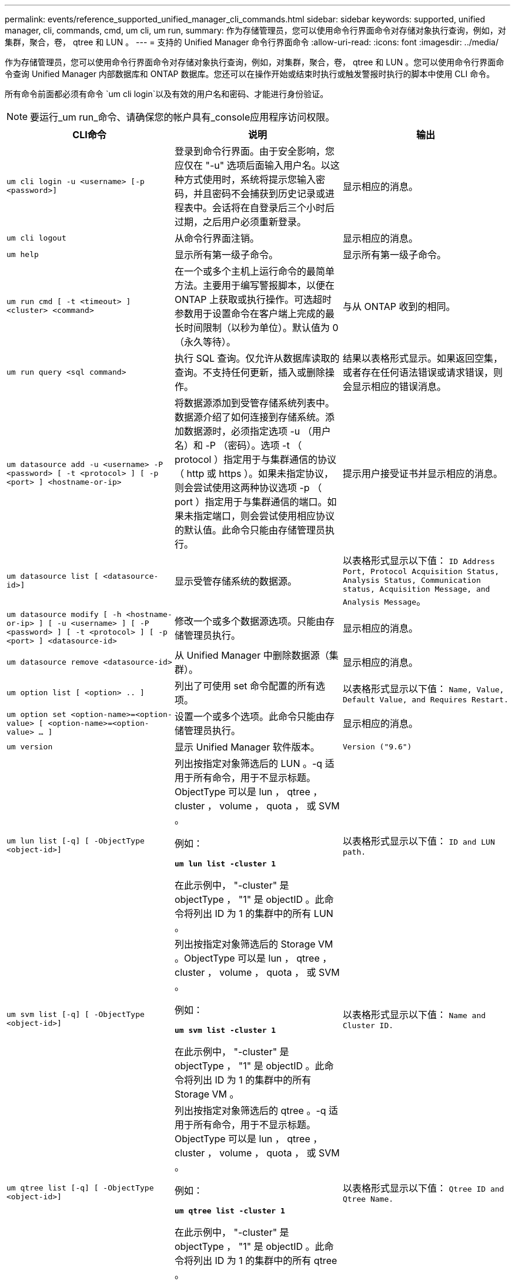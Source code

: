 ---
permalink: events/reference_supported_unified_manager_cli_commands.html 
sidebar: sidebar 
keywords: supported, unified manager, cli, commands, cmd, um cli, um run, 
summary: 作为存储管理员，您可以使用命令行界面命令对存储对象执行查询，例如，对集群，聚合，卷， qtree 和 LUN 。 
---
= 支持的 Unified Manager 命令行界面命令
:allow-uri-read: 
:icons: font
:imagesdir: ../media/


[role="lead"]
作为存储管理员，您可以使用命令行界面命令对存储对象执行查询，例如，对集群，聚合，卷， qtree 和 LUN 。您可以使用命令行界面命令查询 Unified Manager 内部数据库和 ONTAP 数据库。您还可以在操作开始或结束时执行或触发警报时执行的脚本中使用 CLI 命令。

所有命令前面都必须有命令 `um cli login`以及有效的用户名和密码、才能进行身份验证。


NOTE: 要运行_um run_命令、请确保您的帐户具有_console应用程序访问权限。

|===
| CLI命令 | 说明 | 输出 


 a| 
`um cli login -u <username> [-p <password>]`
 a| 
登录到命令行界面。由于安全影响，您应仅在 "-u" 选项后面输入用户名。以这种方式使用时，系统将提示您输入密码，并且密码不会捕获到历史记录或进程表中。会话将在自登录后三个小时后过期，之后用户必须重新登录。
 a| 
显示相应的消息。



 a| 
`um cli logout`
 a| 
从命令行界面注销。
 a| 
显示相应的消息。



 a| 
`um help`
 a| 
显示所有第一级子命令。
 a| 
显示所有第一级子命令。



 a| 
`um run cmd [ -t <timeout> ] <cluster> <command>`
 a| 
在一个或多个主机上运行命令的最简单方法。主要用于编写警报脚本，以便在 ONTAP 上获取或执行操作。可选超时参数用于设置命令在客户端上完成的最长时间限制（以秒为单位）。默认值为 0 （永久等待）。
 a| 
与从 ONTAP 收到的相同。



 a| 
`um run query <sql command>`
 a| 
执行 SQL 查询。仅允许从数据库读取的查询。不支持任何更新，插入或删除操作。
 a| 
结果以表格形式显示。如果返回空集，或者存在任何语法错误或请求错误，则会显示相应的错误消息。



 a| 
`um datasource add -u <username> -P <password> [ -t <protocol> ] [ -p <port> ] <hostname-or-ip>`
 a| 
将数据源添加到受管存储系统列表中。数据源介绍了如何连接到存储系统。添加数据源时，必须指定选项 -u （用户名）和 -P （密码）。选项 -t （ protocol ）指定用于与集群通信的协议（ http 或 https ）。如果未指定协议，则会尝试使用这两种协议选项 -p （ port ）指定用于与集群通信的端口。如果未指定端口，则会尝试使用相应协议的默认值。此命令只能由存储管理员执行。
 a| 
提示用户接受证书并显示相应的消息。



 a| 
`um datasource list [ <datasource-id>]`
 a| 
显示受管存储系统的数据源。
 a| 
以表格形式显示以下值： `ID Address Port, Protocol Acquisition Status, Analysis Status, Communication status, Acquisition Message, and Analysis Message`。



 a| 
`um datasource modify [ -h <hostname-or-ip> ] [ -u <username> ] [ -P <password> ] [ -t <protocol> ] [ -p <port> ] <datasource-id>`
 a| 
修改一个或多个数据源选项。只能由存储管理员执行。
 a| 
显示相应的消息。



 a| 
`um datasource remove <datasource-id>`
 a| 
从 Unified Manager 中删除数据源（集群）。
 a| 
显示相应的消息。



 a| 
`um option list [ <option> .. ]`
 a| 
列出了可使用 set 命令配置的所有选项。
 a| 
以表格形式显示以下值： `Name, Value, Default Value, and Requires Restart.`



 a| 
`um option set <option-name>=<option-value> [ <option-name>=<option-value> ... ]`
 a| 
设置一个或多个选项。此命令只能由存储管理员执行。
 a| 
显示相应的消息。



 a| 
`um version`
 a| 
显示 Unified Manager 软件版本。
 a| 
`Version ("9.6")`



 a| 
`um lun list [-q] [ -ObjectType <object-id>]`
 a| 
列出按指定对象筛选后的 LUN 。-q 适用于所有命令，用于不显示标题。ObjectType 可以是 lun ， qtree ， cluster ， volume ， quota ， 或 SVM 。

例如：

*`um lun list -cluster 1`*

在此示例中， "-cluster" 是 objectType ， "1" 是 objectID 。此命令将列出 ID 为 1 的集群中的所有 LUN 。
 a| 
以表格形式显示以下值： `ID and LUN path.`



 a| 
`um svm list [-q] [ -ObjectType <object-id>]`
 a| 
列出按指定对象筛选后的 Storage VM 。ObjectType 可以是 lun ， qtree ， cluster ， volume ， quota ， 或 SVM 。

例如：

*`um svm list -cluster 1`*

在此示例中， "-cluster" 是 objectType ， "1" 是 objectID 。此命令将列出 ID 为 1 的集群中的所有 Storage VM 。
 a| 
以表格形式显示以下值： `Name and Cluster ID.`



 a| 
`um qtree list [-q] [ -ObjectType <object-id>]`
 a| 
列出按指定对象筛选后的 qtree 。-q 适用于所有命令，用于不显示标题。ObjectType 可以是 lun ， qtree ， cluster ， volume ， quota ， 或 SVM 。

例如：

*`um qtree list -cluster 1`*

在此示例中， "-cluster" 是 objectType ， "1" 是 objectID 。此命令将列出 ID 为 1 的集群中的所有 qtree 。
 a| 
以表格形式显示以下值： `Qtree ID and Qtree Name.`



 a| 
`um disk list [-q] [-ObjectType <object-id>]`
 a| 
列出按指定对象筛选后的磁盘。ObjectType 可以是 disk ， aggr ， node 或 cluster 。

例如：

*`um disk list -cluster 1`*

在此示例中， "-cluster" 是 objectType ， "1" 是 objectID 。此命令将列出 ID 为 1 的集群中的所有磁盘。
 a| 
以表格形式显示以下值 `ObjectType and object-id`。



 a| 
`um cluster list [-q] [-ObjectType <object-id>]`
 a| 
列出按指定对象筛选后的集群。ObjectType 可以是 disk ， aggr ， node ， cluster ， lun ， qtree ，卷，配额或 SVM 。

例如：

*`um cluster list -aggr 1`*

在此示例中， "-aggr" 是 objectType ， "1" 是 objectID 。此命令将列出 ID 为 1 的聚合所属的集群。
 a| 
以表格形式显示以下值： `Name, Full Name, Serial Number, Datasource Id, Last Refresh Time, and Resource Key`。



 a| 
`um cluster node list [-q] [-ObjectType <object-id>]`
 a| 
列出按指定对象筛选后的集群节点。ObjectType 可以是 disk ， aggr ， node 或 cluster 。

例如：

*`um cluster node list -cluster 1`*

在此示例中， "-cluster" 是 objectType ， "1" 是 objectID 。此命令将列出 ID 为 1 的集群中的所有节点。
 a| 
以表格形式显示以下值 `Name and Cluster ID`。



 a| 
`um volume list [-q] [-ObjectType <object-id>]`
 a| 
列出按指定对象筛选后的卷。ObjectType 可以是 lun ， qtree ， cluster ， volume ， quota ， SVM 或聚合。

例如：

*`um volume list -cluster 1`*

在此示例中， "-cluster" 是 objectType ， "1" 是 objectID 。此命令将列出 ID 为 1 的集群中的所有卷。
 a| 
以表格形式显示以下值 `Volume ID and Volume Name`。



 a| 
`um quota user list [-q] [-ObjectType <object-id>]`
 a| 
列出按指定对象筛选后的配额用户。ObjectType 可以是 qtree ， cluster ， volume ， quota 或 SVM 。

例如：

*`um quota user list -cluster 1`*

在此示例中， "-cluster" 是 objectType ， "1" 是 objectID 。此命令将列出 ID 为 1 的集群中的所有配额用户。
 a| 
以表格形式显示以下值 `ID, Name, SID and Email`。



 a| 
`um aggr list [-q] [-ObjectType <object-id>]`
 a| 
列出按指定对象筛选后的聚合。ObjectType 可以是 disk ， aggr ， node ， cluster 或 volume 。

例如：

*`um aggr list -cluster 1`*

在此示例中， "-cluster" 是 objectType ， "1" 是 objectID 。此命令将列出 ID 为 1 的集群中的所有聚合。
 a| 
以表格形式显示以下值 `Aggr ID, and Aggr Name`。



 a| 
`um event ack <event-ids>`
 a| 
确认一个或多个事件。
 a| 
显示相应的消息。



 a| 
`um event resolve <event-ids>`
 a| 
解决一个或多个事件。
 a| 
显示相应的消息。



 a| 
`um event assign -u <username> <event-id>`
 a| 
将事件分配给用户。
 a| 
显示相应的消息。



 a| 
`um event list [ -s <source> ] [ -S <event-state-filter-list>.. ] [ <event-id> .. ]`
 a| 
列出系统或用户生成的事件。根据源，状态和 ID 筛选事件。
 a| 
以表格形式显示以下值 `Source, Source type, Name, Severity, State, User and Timestamp`。



 a| 
`um backup restore -f <backup_file_path_and_name>`
 a| 
使用 .7z 文件还原 MySQL 数据库备份。
 a| 
显示相应的消息。

|===